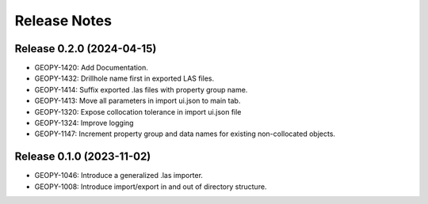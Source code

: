 Release Notes
=============

Release 0.2.0 (2024-04-15)
--------------------------

- GEOPY-1420: Add Documentation.
- GEOPY-1432: Drillhole name first in exported LAS files.
- GEOPY-1414: Suffix exported .las files with property group name.
- GEOPY-1413: Move all parameters in import ui.json to main tab.
- GEOPY-1320: Expose collocation tolerance in import ui.json file
- GEOPY-1324: Improve logging
- GEOPY-1147: Increment property group and data names for existing non-collocated objects.

Release 0.1.0 (2023-11-02)
--------------------------

- GEOPY-1046: Introduce a generalized .las importer.
- GEOPY-1008: Introduce import/export in and out of directory structure.

